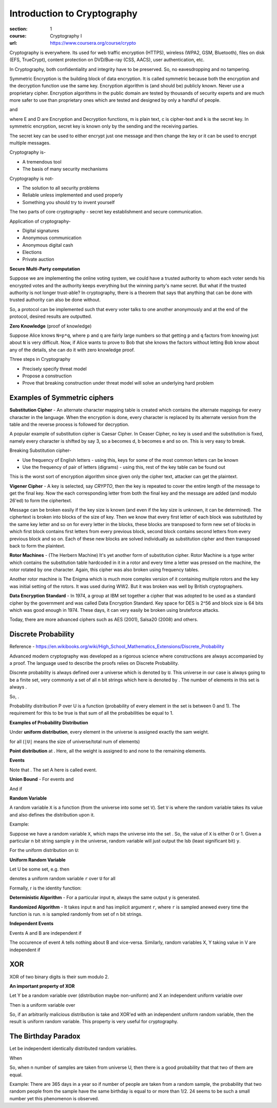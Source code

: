 Introduction to Cryptography
============================

:section: 1
:course: Cryptography I
:url: https://www.coursera.org/course/crypto


Cryptography is everywhere. Its used for web traffic encryption (HTTPS), wireless (WPA2, GSM, Bluetooth), files on disk (EFS, TrueCrypt), content protection on DVD/Bue-ray (CSS, AACS), user authentication, etc.

In Cryptography, both confidentiality and integrity have to be preserved. So, no eavesdropping and no tampering.

Symmetric Encryption is the building block of data encryption. It is called symmetric because both the encryption and the decryption function use the same key. Encryption algorithm is (and should be) publicly known. Never use a proprietary cipher. Encryption algorithms in the public domain are tested by thousands of security experts and are much more safer to use than proprietary ones which are tested and designed by only a handful of people.

|E(k, m) ==> c| and |D(k, c) ==> m|

where E and D are Encryption and Decryption functions, m is plain text, c is cipher-text and k is the secret key. In symmetric encryption, secret key is known only by the sending and the receiving parties.

The secret key can be used to either encrypt just one message and then change the key or it can be used to encrypt multiple messages.

Cryptography is-

- A tremendous tool
- The basis of many security mechanisms

Cryptography is not-

- The solution to all security problems
- Reliable unless implemented and used properly
- Something you should try to invent yourself

The two parts of core cryptography - secret key establishment and secure communication.

Application of cryptography-

- Digital signatures
- Anonymous communication
- Anonymous digital cash
- Elections
- Private auction


**Secure Multi-Party computation**

Suppose we are implementing the online voting system, we could have a trusted authority to whom each voter sends his encrypted votes and the authority keeps everything but the winning party's name secret. But what if the trusted authority is not longer trust-able? In cryptography, there is a theorem that says that anything that can be done with trusted authority can also be done without.

So, a protocol can be implemented such that every voter talks to one another anonymously and at the end of the protocol, desired results are outputted.

**Zero Knowledge** (proof of knowledge)

Suppose Alice knows ``N=p*q``, where p and q are fairly large numbers so that getting ``p`` and ``q`` factors from knowing just about ``N`` is very difficult. Now, if Alice wants to prove to Bob that she knows the factors without letting Bob know about any of the details, she can do it with zero knowledge proof.


Three steps in Cryptography

- Precisely specify threat model
- Propose a construction
- Prove that breaking construction under threat model will solve an underlying hard problem


Examples of Symmetric ciphers
-----------------------------

**Substitution Cipher** - An alternate character mapping table is created which contains the alternate mappings for every character in the language. When the encryption is done, every character is replaced by its alternate version from the table and the reverse process is followed for decryption.

A popular example of substitution cipher is Caesar Cipher. In Ceaser Cipher, no key is used and the substitution is fixed, namely every character is shifted by say 3, so a becomes d, b becomes e and so on. This is very easy to break.

Breaking Substitution cipher-

- Use frequency of English letters - using this, keys for some of the most common letters can be known
- Use the frequency of pair of letters (digrams) - using this, rest of the key table can be found out

This is the worst sort of encryption algorithm since given only the cipher text, attacker can get the plaintext.

**Vigener Cipher** - A key is selected, say `CRYPTO`, then the key is repeated to cover the entire length of the message to get the final key. Now the each corresponding letter from both the final key and the message are added (and modulo 26'ed) to form the ciphertext.

Message can be broken easily if the key size is known (and even if the key size is unknown, it can be determined). The ciphertext is broken into blocks of the size of key. Then we know that every first letter of each block was substituted by the same key letter and so on for every letter in the blocks, these blocks are transposed to form new set of blocks in which first block contains first letters from every previous block, second block contains second letters from every previous block and so on. Each of these new blocks are solved individually as substitution cipher and then transposed back to form the plaintext.

**Rotor Machines** - (The Herbern Machine) It's yet another form of substitution cipher. Rotor Machine is a type writer which contains the substitution table hardcoded in it in a rotor and every time a letter was pressed on the machine, the rotor rotated by one character. Again, this cipher was also broken using frequency tables.

Another rotor machine is The Enigma which is much more complex version of it containing multiple rotors and the key was initial setting of the rotors. It was used during WW2. But it was broken was well by British cryptographers.

**Data Encryption Standard** - In 1974, a group at IBM set together a cipher that was adopted to be used as a standard cipher by the government and was called Data Encryption Standard. Key space for DES is 2^56 and block size is 64 bits which was good enough in 1974. These days, it can very easily be broken using bruteforce attacks.

Today, there are more advanced ciphers such as AES (2001), Salsa20 (2008) and others.


Discrete Probability
--------------------

Reference - https://en.wikibooks.org/wiki/High_School_Mathematics_Extensions/Discrete_Probability

Advanced modern cryptography was developed as a rigorous science where constructions are always accompanied by a proof. The language used to describe the proofs relies on Discrete Probability.

Discrete probability is always defined over a universe which is denoted by ``U``. This universe in our case is always going to be a finite set, very commonly |U = {0,1}^n| a set of all n bit strings which here is denoted by |{0,1}^n|. The number of elements in this set is always |2^n|.

So, |{0,1}^2 = {00, 01, 10, 11}|.

Probability distribution P over U is a function |P: U --> [0,1]| (probability of every element in the set is between 0 and 1). The requirement for this to be true is that sum of all the probabilities be equal to 1.

**Examples of Probability Distribution**

Under **uniform distribution**, every element in the universe is assigned exactly the sam weight.

for all |x in U: P(x) = 1/|U|| (``|U|`` means the size of universe/total num of elements)

**Point distribution** at |x[0]: P(x[0]) = 1, for all x!=x[0]: P(x) = 0|. Here, all the weight is assigned to |x[0]| and none to the remaining elements.


**Events**

|A subset of U: Pr[A] = sum of all P(x) where x belongs to A is [0,1] (between 0 and 1)|

Note that |Pr[U]=1|. The set A here is called event.


**Union Bound** - For events |A1| and |A2|

|Pr[A1 U A2] <= Pr[A1] + Pr[A2]|

And if |Pr[A1 intersection A2] = null then Pr[A1 union A2] = Pr[A1] + Pr[A2]|


**Random Variable**

A random variable ``X`` is a function |X:U --> V| (from the universe into some set ``V``). Set ``V`` is where the random variable takes its value and also defines the distribution upon it.

Example: |X: {0,1}^n --> {0,1}; X(y) = lsb(y) in {0,1}|

Suppose we have a random variable ``X``, which maps the universe |{0,1}^n| into the set |{0,1}|. So, the value of ``X`` is either 0 or 1. Given a particular ``n`` bit string sample ``y`` in the universe, random variable will just output the lsb (least significant bit) ``y``.

For the uniform distribution on ``U``: |Pr[X=0] = 1/2 ; Pr[X=1] = 1/2|

**Uniform Random Variable**

Let U be some set, e.g. |U = {0,1}^n| then

|r <--R-- U| denotes a uniform random variable ``r`` over ``U`` for all |a in U such that Pr[r = a] = 1/sizeof(U)|

Formally, r is the identity function: |r(x)=x for all x in U|


**Deterministic Algorithm** - For a particular input ``m``, always the same output ``y`` is generated.

|y <--  A(m)|

**Randomized Algorithm** - It takes input ``m`` and has implicit argument ``r``, where ``r`` is sampled anewed every time the function is run. ``n`` is sampled randomly from set of ``n`` bit strings.

|y <-- A(m; r) where r <--R-- {0,1}^n|


**Independent Events**

Events A and B are independent if |Pr[A and B] = Pr[A] . Pr[B]|

The occurence of event A tells nothing about B and vice-versa. Similarly, random variables X, Y taking value in V are independent if

|for all A,B in V: Pr[X=a and Y=b] = Pr[X=a] . Pr[Y=b]|


XOR
---

XOR of two binary digits is their sum modulo 2.

**An important property of XOR**

Let Y be a random variable over |{0,1}^n| (distribution maybe non-uniform) and X an independent uniform variable over |{0,1}^n|

Then |Z := Y (xor) X| is a uniform variable over |{0,1}^n|

So, if an arbitrarily malicious distribution is take and XOR'ed with an independent uniform random variable, then the result is uniform random variable. This property is very useful for cryptography.


The Birthday Paradox
--------------------

Let |r1, r2,...,rn in U| be independent identically distributed random variables.

When |n = 1.2 x sizeof(U)^(1/2) then Pr[given i!=j, ri = rj] >= 1/2|

So, when n number of samples are taken from universe U, then there is a good probability that that two of them are equal.

Example: There are 365 days in a year so if |n = 1.2 x sqrt(365) = 24| number of people are taken from a random sample, the probability that two random people from the sample have the same birthday is equal to or more than 1/2. 24 seems to be such a small number yet this phenomenon is observed.



.. |E(k, m) ==> c| image:: http://latex.codecogs.com/gif.latex?%5Cfn_cm%20%5Csmall%20E%28k%2C%20m%29%20%5Crightarrow%20c
.. |D(k, c) ==> m| image:: http://latex.codecogs.com/gif.latex?%5Cfn_cm%20%5Csmall%20D%28k%2C%20c%29%20%5Crightarrow%20m
.. |U = {0,1}^n| image:: http://latex.codecogs.com/gif.latex?%5Cfn_cm%20%5Csmall%20U%20%3D%20%5C%7B0%2C1%5C%7D%5En
.. |{0,1}^n| image:: http://latex.codecogs.com/gif.latex?%5Cfn_cm%20%5Csmall%20%5C%7B0%2C1%5C%7D%5En
.. |2^n| image:: http://latex.codecogs.com/gif.latex?%5Cfn_cm%20%5Csmall%202%5En
.. |{0,1}^2 = {00, 01, 10, 11}| image:: http://latex.codecogs.com/gif.latex?%5Cfn_cm%20%5Csmall%20%5C%7B0%2C1%5C%7D%5E2%20%3D%20%5C%7B00%2C%2001%2C%2010%2C%2011%5C%7D
.. |P: U --> [0,1]| image:: http://latex.codecogs.com/gif.latex?%5Cfn_cm%20%5Csmall%20P%3A%20U%20%5Crightarrow%20%5B0%2C1%5D
.. |x in U: P(x) = 1/|U|| image:: http://latex.codecogs.com/gif.latex?%5Cfn_cm%20%5Csmall%20x%20%5Cin%20U%3A%20P%28x%29%20%3D%201/%7CU%7C
.. |x[0]: P(x[0]) = 1, for all x!=x[0]: P(x) = 0| image:: http://latex.codecogs.com/gif.latex?%5Cfn_cm%20%5Csmall%20x_%7B0%7D%3A%20P%28x_%7B0%7D%29%20%3D%201%2C%20%5Cforall%20x%5Cneq%20x_%7B0%7D%3A%20P%28x%29%20%3D%200
.. |x[0]| image:: http://latex.codecogs.com/gif.latex?%5Cfn_cm%20%5Csmall%20x_%7B0%7D
.. |A subset of U: Pr[A] = sum of all P(x) where x belongs to A is [0,1] (between 0 and 1)| image:: http://latex.codecogs.com/gif.latex?%5Cfn_cm%20%5Csmall%20A%20%5Csubseteq%20U%3A%20Pr%5BA%5D%20%3D%20%5Csum%20_%7Bx%20%5Cin%20A%7D%20P%28x%29%20%5Cin%20%5B0%2C1%5D
.. |Pr[U]=1| image:: http://latex.codecogs.com/gif.latex?%5Cfn_cm%20%5Csmall%20Pr%5BU%5D%3D1
.. |A1| image:: http://latex.codecogs.com/gif.latex?%5Cfn_cm%20%5Csmall%20A_%7B1%7D
.. |A2| image:: http://latex.codecogs.com/gif.latex?%5Cfn_cm%20%5Csmall%20A_%7B2%7D
.. |Pr[A1 U A2] <= Pr[A1] + Pr[A2]| image:: http://latex.codecogs.com/gif.latex?%5Cfn_cm%20%5Csmall%20Pr%5BA_%7B1%7D%20%5Ccup%20A_%7B2%7D%5D%20%5Cleq%20Pr%5BA_%7B1%7D%5D%20+%20Pr%5BA_%7B2%7D%5D
.. |Pr[A1 intersection A2] = null then Pr[A1 union A2] = Pr[A1] + Pr[A2]| image:: http://latex.codecogs.com/gif.latex?%5Cfn_cm%20%5Csmall%20A_%7B1%7D%20%5Ccap%20A_%7B2%7D%20%3D%20%5Cphi%20%5CRightarrow%20Pr%5BA_%7B1%7D%20%5Ccup%20A_%7B2%7D%5D%20%3D%20Pr%5BA_%7B1%7D%5D%20+%20Pr%5BA_%7B2%7D%5D
.. |X:U --> V| image:: http://latex.codecogs.com/gif.latex?%5Cfn_cm%20%5Csmall%20X%3AU%20%5Crightarrow%20V
.. |X: {0,1}^n --> {0,1}; X(y) = lsb(y) in {0,1}| image:: http://latex.codecogs.com/gif.latex?%5Cfn_cm%20%5Csmall%20X%3A%20%5C%7B0%2C1%5C%7D%5E%7Bn%7D%20%5Crightarrow%20%5C%7B0%2C1%5C%7D%3B%20X%28y%29%20%3D%20lsb%28y%29%20%5Cin%20%5C%7B0%2C1%5C%7D
.. |{0,1}^n| image:: http://latex.codecogs.com/gif.latex?%5Cfn_cm%20%5Csmall%20%5C%7B0%2C1%5C%7D%5E%7Bn%7D
.. |{0,1}| image:: http://latex.codecogs.com/gif.latex?%5Cfn_cm%20%5Csmall%20%5C%7B0%2C1%5C%7D
.. |Pr[X=0] = 1/2 ; Pr[X=1] = 1/2| image:: http://latex.codecogs.com/gif.latex?%5Cfn_cm%20%5Csmall%20Pr%5BX%3D0%5D%20%3D%201/2%20%3B%20Pr%5BX%3D1%5D%20%3D%201/2
.. |U = {0,1}^n| image:: http://latex.codecogs.com/gif.latex?%5Cfn_cm%20%5Csmall%20U%20%3D%20%5C%7B0%2C1%5C%7D%5E%7Bn%7D
.. |r <--R-- U| image:: http://latex.codecogs.com/gif.latex?%5Cfn_cm%20%5Csmall%20r%20%5Coverset%7BR%7D%7B%5Cleftarrow%7D%20U
.. |a in U such that Pr[r = a] = 1/sizeof(U)| image:: http://latex.codecogs.com/gif.latex?%5Cfn_cm%20%5Csmall%20a%20%5Cin%20U%3A%20Pr%5Br%20%3D%20a%5D%20%3D%201/%7CU%7C
.. |r(x)=x for all x in U| image:: http://latex.codecogs.com/gif.latex?%5Cfn_cm%20%5Csmall%20r%28x%29%3Dx%5C%20for%5C%20x%20%5Cin%20U
.. |y <--  A(m)| image:: http://latex.codecogs.com/gif.latex?%5Cfn_cm%20%5Csmall%20y%20%5Cleftarrow%20A%28m%29
.. |y <-- A(m; r) where r <--R-- {0,1}^n| image:: http://latex.codecogs.com/gif.latex?%5Cfn_cm%20%5Csmall%20y%20%5Cleftarrow%20A%28m%3B%20r%29%20%5C%20where%20%5C%20r%20%5Coverset%7BR%7D%7B%5Cleftarrow%7D%20%5C%7B0%2C1%5C%7D%5E%7Bn%7D
.. |Pr[A and B] = Pr[A] . Pr[B]| image:: http://latex.codecogs.com/png.latex?%5Cfn_cm%20%5Csmall%20Pr%5BA%20%5C%20and%20%5C%20B%5D%20%3D%20Pr%5BA%5D%20%5Ccdot%20Pr%5BB%5D
.. |for all A,B in V: Pr[X=a and Y=b] = Pr[X=a] . Pr[Y=b]| image:: http://latex.codecogs.com/png.latex?%5Cfn_cm%20%5Csmall%20%5Cforall%20A%2CB%20%5Cin%20V%3A%20Pr%5BX%3Da%20%5C%20and%20%5C%20Y%3Db%5D%20%3D%20Pr%5BX%3Da%5D%20%5Ccdot%20Pr%5BY%3Db%5D
.. |{0,1}^n| image:: http://latex.codecogs.com/png.latex?%5Cfn_cm%20%5Csmall%20%5C%7B0%2C1%5C%7D%5E%7Bn%7D
.. |Z := Y (xor) X| image:: http://latex.codecogs.com/png.latex?%5Cfn_cm%20%5Csmall%20Z%20%3A%3D%20Y%20%5Coplus%20X
.. |r1, r2,...,rn in U| image:: http://latex.codecogs.com/png.latex?%5Cfn_cm%20%5Csmall%20r_%7B1%7D%2C%20r_%7B2%7D%2C...%2Cr_%7Bn%7D%20%5Cin%20U
.. |n = 1.2 x sizeof(U)^(1/2) then Pr[given i!=j, ri = rj] >= 1/2| image:: http://latex.codecogs.com/png.latex?%5Cfn_cm%20%5Csmall%20n%20%3D%201.2%5C%20x%5C%20%7CU%7C%5E%7B1/2%7D%20%5CRightarrow%20Pr%5B%5Cexists%20%5C%20i%20%5Cneq%20j%3A%20r_%7Bi%7D%20%3D%20r_%7Bj%7D%5D%20%5Cgeq%201/2
.. |n = 1.2 x sqrt(365) = 24| image:: http://latex.codecogs.com/png.latex?%5Cfn_cm%20%5Csmall%20n%20%3D%201.2%5C%20x%20%5Csqrt%7B365%7D%20%3D%2024
